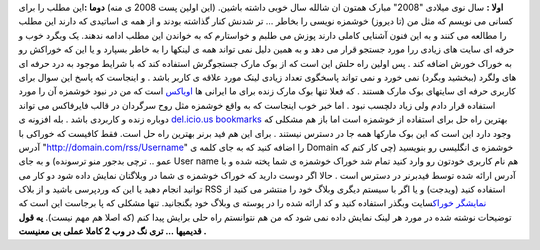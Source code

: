 .. title: خوراک خوشمزه برای استفاده از خوشمزه 
.. date: 2008/1/2 21:53:27
**اولا :** سال نوی میلادی "2008" مبارک همتون ان شالله سال خوبی داشته
باشین. (این اولین پست 2008 ی منه) **دوما :**\ این مطلب را برای کسانی می
نویسم که مثل من (تا دیروز) خوشمزه نویسی را بخاطر ... تر شدنش کنار گذاشته
بودند و از همه ی اساتیدی که دارند این مطلب را مطالعه می کنند و به این
فنون آشنایی کاملی دارند پوزش می طلبم و خواستارم که به خواندن این مطلب
ادامه ندهند. یک وبگرد خوب و حرفه ای سایت های زیادی ررا مورد جستجو قرار
می دهد و به همین دلیل نمی تواند همه ی لینکها را به خاطر بسپارد و یا این
که خوراکش رو به خوراک خورش اضافه کند . پس اولین راه حلش این است که از
بوک مارک جستجوگرش استفاده کند که با شرایط موجود به درد حرفه ای های ولگرد
(ببخشید وبگرد) نمی خورد و نمی تواند پاسخگوی تعداد زیادی لینک مورد علاقه
ی کاربر باشد . و اینجاست که پاسخ این سوال برای کاربری حرفه ای سایتهای
بوک مارک هستند . که فعلا تنها بوک مارک زنده برای ما ایرانی ها
`اویاکس <http://oyax.com/>`__ است که من در نبود خوشمزه آن را مورد
استفاده قرار دادم ولی زیاد دلچسب نبود . اما خبر خوب اینجاست که به واقع
خوشمزه مثل روح سرگردان در قالب فایرفاکس می تواند دوباره زنده و کاربردی
باشد . بله افزونه ی `del.icio.us
bookmarks <https://addons.mozilla.org/en-US/firefox/addon/3615>`__
بهترین راه حل برای استفاده از خوشمزه است اما باز هم مشکلی که وجود دارد
این است که این بوک مارکها همه جا در دسترس نیستند . برای این هم فید برنر
بهترین راه حل است. فقط کافیست که خوراکی با آدرس
"http://domain.com/rss/Username" را اضافه کنید که به جای کلمه ی Domain
خوشمزه ی انگلیسی رو بنویسید (چی کار کنم که عمو .. ترچی بدجور منو
ترسونده) و به جای User name هم نام کاربری خودتون رو وارد کنید تمام شد
خوراک خوشمزه ی شما پخته شده و با آدرس ارائه شده توسط فیدبرنر در دسترس
است . حالا اگر دوست دارید که خوراک خوشمزه ی شما در وبلاگتان نمایش داده
شود دو کار می توانید انجام دهید یا این که وردپرسی باشید و از بلاک RSS
استفاده کنید (ویدجت) و یا اگر با سیستم دیگری وبلاگ خود را منتشر می کنید
از `نمایشگر
خوراک <http://www.webgozar.com/feedreader/code.aspx>`__\ سایت وبگذر
استفاده کنید و کد ارائه شده را در پوسته ی وبلاگ خود بگنجانید. تنها مشکلی
که پا برجاست این است که توضیحات نوشته شده در مورد هر لینک نمایش داده نمی
شود که من هم نتوانستم راه حلی برایش پیدا کنم (که اصلا هم مهم نیست). **یه
قول قدیمیها ... تری نگ در وب 2 کاملا عملی بی معنیست .**
